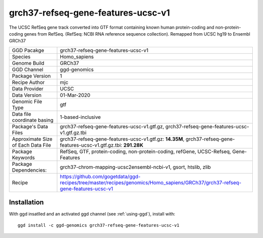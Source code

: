 .. _`grch37-refseq-gene-features-ucsc-v1`:

grch37-refseq-gene-features-ucsc-v1
===================================

|downloads|

The UCSC RefSeq gene track converted into GTF format containing known human protein-coding and non-protein-coding genes from RefSeq. (RefSeq: NCBI RNA reference sequence collection). Remapped from UCSC hg19 to Ensembl GRCh37

================================== ====================================
GGD Pacakge                        grch37-refseq-gene-features-ucsc-v1 
Species                            Homo_sapiens
Genome Build                       GRCh37
GGD Channel                        ggd-genomics
Package Version                    1
Recipe Author                      mjc 
Data Provider                      UCSC
Data Version                       01-Mar-2020
Genomic File Type                  gtf
Data file coordinate basing        1-based-inclusive
Package's Data Files               grch37-refseq-gene-features-ucsc-v1.gtf.gz, grch37-refseq-gene-features-ucsc-v1.gtf.gz.tbi
Approximate Size of Each Data File grch37-refseq-gene-features-ucsc-v1.gtf.gz: **14.35M**, grch37-refseq-gene-features-ucsc-v1.gtf.gz.tbi: **291.28K**
Package Keywords                   RefSeq, GTF, protein-coding, non-protein-coding, refGene, UCSC-Refseq, Gene-Features
Package Dependencies:              grch37-chrom-mapping-ucsc2ensembl-ncbi-v1, gsort, htslib, zlib
Recipe                             https://github.com/gogetdata/ggd-recipes/tree/master/recipes/genomics/Homo_sapiens/GRCh37/grch37-refseq-gene-features-ucsc-v1
================================== ====================================



Installation
------------

.. highlight: bash

With ggd insatlled and an activated ggd channel (see :ref:`using-ggd`), install with::

   ggd install -c ggd-genomics grch37-refseq-gene-features-ucsc-v1

.. |downloads| image:: https://anaconda.org/ggd-genomics/grch37-refseq-gene-features-ucsc-v1/badges/downloads.svg
               :target: https://anaconda.org/ggd-genomics/grch37-refseq-gene-features-ucsc-v1